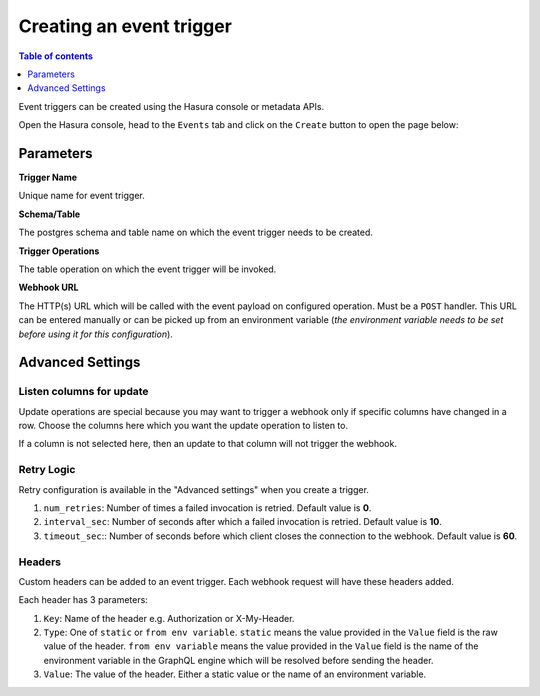 .. meta::
   :description: Create an event trigger with Hasura
   :keywords: hasura, docs, event trigger, create

.. _create_trigger:

Creating an event trigger
=========================

.. contents:: Table of contents
  :backlinks: none
  :depth: 1
  :local:

Event triggers can be created using the Hasura console or metadata APIs.

Open the Hasura console, head to the ``Events`` tab and click on the ``Create`` button to open the
page below:

.. thumbnail:: ../../../img/graphql/manual/event-triggers/create-event-trigger.png
   :alt: Create an event trigger

Parameters
----------

**Trigger Name**

Unique name for event trigger.

**Schema/Table**

The postgres schema and table name on which the event trigger needs to be created.

**Trigger Operations**

The table operation on which the event trigger will be invoked.

**Webhook URL**

The HTTP(s) URL which will be called with the event payload on configured operation. Must be a ``POST`` handler. This URL
can be entered manually or can be picked up from an environment variable (*the environment variable needs to be set
before using it for this configuration*).

Advanced Settings
-----------------

.. thumbnail:: ../../../img/graphql/manual/event-triggers/create-event-trigger-advanced-settings.png
   :alt: Advanced settings for event triggers

Listen columns for update
^^^^^^^^^^^^^^^^^^^^^^^^^

Update operations are special because you may want to trigger a webhook only if specific columns have changed in a row.
Choose the columns here which you want the update operation to listen to.

If a column is not selected here, then an update to that column will not trigger the webhook.


Retry Logic
^^^^^^^^^^^

Retry configuration is available in the "Advanced settings" when you create a trigger.

1. ``num_retries``: Number of times a failed invocation is retried. Default value is **0**.
2. ``interval_sec``: Number of seconds after which a failed invocation is retried. Default value is **10**.
3. ``timeout_sec``:: Number of seconds before which client closes the connection to the webhook. Default value is **60**.

Headers
^^^^^^^

Custom headers can be added to an event trigger. Each webhook request will have these headers added.

Each header has 3 parameters:

1. ``Key``: Name of the header e.g. Authorization or X-My-Header.
2. ``Type``: One of ``static`` or ``from env variable``. ``static`` means the value provided in the ``Value`` field is
   the raw value of the header. ``from env variable`` means the value provided in the ``Value`` field is the name of
   the environment variable in the GraphQL engine which will be resolved before sending the header.
3. ``Value``: The value of the header. Either a static value or the name of an environment variable.
